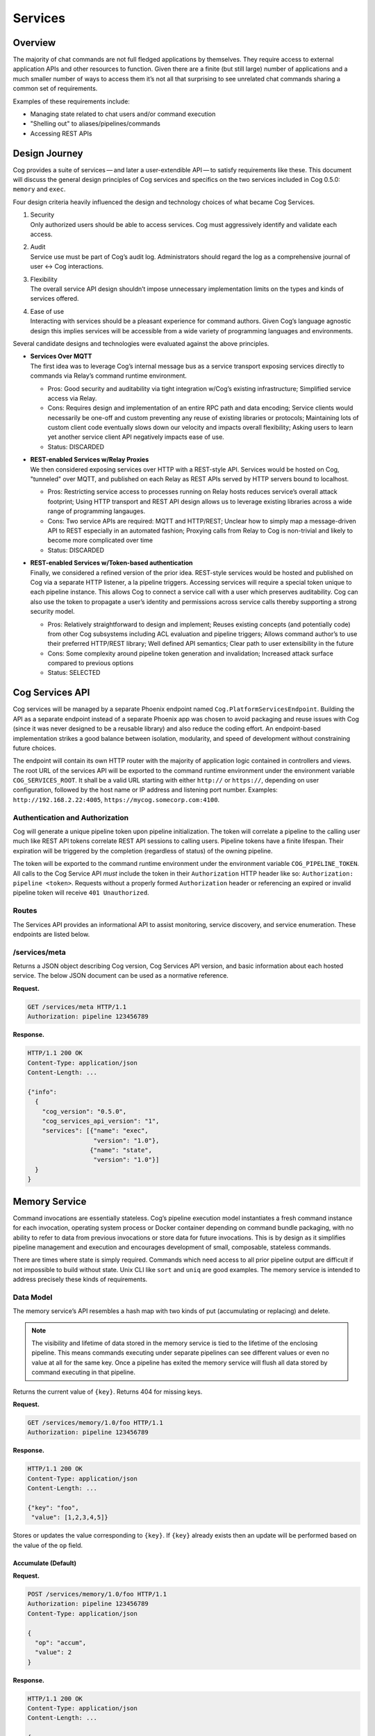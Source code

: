 Services
========

Overview
--------

The majority of chat commands are not full fledged applications by
themselves. They require access to external application APIs and other
resources to function. Given there are a finite (but still large) number
of applications and a much smaller number of ways to access them it’s
not all that surprising to see unrelated chat commands sharing a common
set of requirements.

Examples of these requirements include:

-  Managing state related to chat users and/or command execution

-  "Shelling out" to aliases/pipelines/commands

-  Accessing REST APIs

Design Journey
--------------

Cog provides a suite of services — and later a user-extendible API — to
satisfy requirements like these. This document will discuss the general
design principles of Cog services and specifics on the two services
included in Cog 0.5.0: ``memory`` and ``exec``.

Four design criteria heavily influenced the design and technology
choices of what became Cog Services.

1. | Security
   | Only authorized users should be able to access services. Cog must
     aggressively identify and validate each access.

2. | Audit
   | Service use must be part of Cog’s audit log. Administrators should
     regard the log as a comprehensive journal of user <→ Cog
     interactions.

3. | Flexibility
   | The overall service API design shouldn’t impose unnecessary
     implementation limits on the types and kinds of services offered.

4. | Ease of use
   | Interacting with services should be a pleasant experience for
     command authors. Given Cog’s language agnostic design this implies
     services will be accessible from a wide variety of programming
     languages and environments.

Several candidate designs and technologies were evaluated against the
above principles.

-  | **Services Over MQTT**
   | The first idea was to leverage Cog’s internal message bus as a
     service transport exposing services directly to commands via
     Relay’s command runtime environment.

   -  Pros: Good security and auditability via tight integration w/Cog’s
      existing infrastructure; Simplified service access via Relay.

   -  Cons: Requires design and implementation of an entire RPC path and
      data encoding; Service clients would necessarily be one-off and
      custom preventing any reuse of existing libraries or protocols;
      Maintaining lots of custom client code eventually slows down our
      velocity and impacts overall flexibility; Asking users to learn
      yet another service client API negatively impacts ease of use.

   -  Status: DISCARDED

-  | **REST-enabled Services w/Relay Proxies**
   | We then considered exposing services over HTTP with a REST-style
     API. Services would be hosted on Cog, "tunneled" over MQTT, and
     published on each Relay as REST APIs served by HTTP servers bound
     to localhost.

   -  Pros: Restricting service access to processes running on Relay
      hosts reduces service’s overall attack footprint; Using HTTP
      transport and REST API design allows us to leverage existing
      libraries across a wide range of programming langauges.

   -  Cons: Two service APIs are required: MQTT and HTTP/REST; Unclear
      how to simply map a message-driven API to REST especially in an
      automated fashion; Proxying calls from Relay to Cog is non-trivial
      and likely to become more complicated over time

   -  Status: DISCARDED

-  | **REST-enabled Services w/Token-based authentication**
   | Finally, we considered a refined version of the prior idea.
     REST-style services would be hosted and published on Cog via a
     separate HTTP listener, a la pipeline triggers. Accessing services
     will require a special token unique to each pipeline instance. This
     allows Cog to connect a service call with a user which preserves
     auditability. Cog can also use the token to propagate a user’s
     identity and permissions across service calls thereby supporting a
     strong security model.

   -  Pros: Relatively straightforward to design and implement; Reuses
      existing concepts (and potentially code) from other Cog subsystems
      including ACL evaluation and pipeline triggers; Allows command
      author’s to use their preferred HTTP/REST library; Well defined
      API semantics; Clear path to user extensibility in the future

   -  Cons: Some complexity around pipeline token generation and
      invalidation; Increased attack surface compared to previous
      options

   -  Status: SELECTED

Cog Services API
----------------

Cog services will be managed by a separate Phoenix endpoint named
``Cog.PlatformServicesEndpoint``. Building the API as a separate
endpoint instead of a separate Phoenix app was chosen to avoid packaging
and reuse issues with Cog (since it was never designed to be a reusable
library) and also reduce the coding effort. An endpoint-based
implementation strikes a good balance between isolation, modularity, and
speed of development without constraining future choices.

The endpoint will contain its own HTTP router with the majority of
application logic contained in controllers and views. The root URL of
the services API will be exported to the command runtime environment
under the environment variable ``COG_SERVICES_ROOT``. It shall be a
valid URL starting with either ``http://`` or ``https://``, depending on
user configuration, followed by the host name or IP address and
listening port number. Examples: ``http://192.168.2.22:4005``,
``https://mycog.somecorp.com:4100``.

Authentication and Authorization
~~~~~~~~~~~~~~~~~~~~~~~~~~~~~~~~

Cog will generate a unique pipeline token upon pipeline initialization.
The token will correlate a pipeline to the calling user much like REST
API tokens correlate REST API sessions to calling users. Pipeline tokens
have a finite lifespan. Their expiration will be triggered by the
completion (regardless of status) of the owning pipeline.

The token will be exported to the command runtime environment under the
environment variable ``COG_PIPELINE_TOKEN``. All calls to the Cog
Service API *must* include the token in their ``Authorization`` HTTP
header like so: ``Authorization: pipeline <token>``. Requests without a
properly formed ``Authorization`` header or referencing an expired or
invalid pipeline token will receive ``401 Unauthorized``.

Routes
~~~~~~

The Services API provides an informational API to assist monitoring,
service discovery, and service enumeration. These endpoints are listed
below.

/services/meta
~~~~~~~~~~~~~~

Returns a JSON object describing Cog version, Cog Services API version,
and basic information about each hosted service. The below JSON document
can be used as a normative reference.

**Request.**

.. code:: http

    GET /services/meta HTTP/1.1
    Authorization: pipeline 123456789

**Response.**

.. code:: http

    HTTP/1.1 200 OK
    Content-Type: application/json
    Content-Length: ...

    {"info":
      {
        "cog_version": "0.5.0",
        "cog_services_api_version": "1",
        "services": [{"name": "exec",
                      "version": "1.0"},
                     {"name": "state",
                      "version": "1.0"}]
      }
    }

Memory Service
--------------

Command invocations are essentially stateless. Cog’s pipeline execution
model instantiates a fresh command instance for each invocation,
operating system process or Docker container depending on command bundle
packaging, with no ability to refer to data from previous invocations or
store data for future invocations. This is by design as it simplifies
pipeline management and execution and encourages development of small,
composable, stateless commands.

There are times where state is simply required. Commands which need
access to all prior pipeline output are difficult if not impossible to
build without state. Unix CLI like ``sort`` and ``uniq`` are good
examples. The memory service is intended to address precisely these
kinds of requirements.

Data Model
~~~~~~~~~~

The memory service’s API resembles a hash map with two kinds of put
(accumulating or replacing) and delete.

.. note:: The visibility and lifetime of data stored in the memory service is
    tied to the lifetime of the enclosing pipeline. This means commands
    executing under separate pipelines can see different values or even
    no value at all for the same key. Once a pipeline has exited the
    memory service will flush all data stored by command executing in
    that pipeline.

Returns the current value of ``{key}``. Returns 404 for missing keys.

**Request.**

.. code:: HTTP

    GET /services/memory/1.0/foo HTTP/1.1
    Authorization: pipeline 123456789

**Response.**

.. code:: HTTP

    HTTP/1.1 200 OK
    Content-Type: application/json
    Content-Length: ...

    {"key": "foo",
     "value": [1,2,3,4,5]}

Stores or updates the value corresponding to ``{key}``. If ``{key}``
already exists then an update will be performed based on the value of
the ``op`` field.

Accumulate (Default)
^^^^^^^^^^^^^^^^^^^^

**Request.**

.. code:: HTTP

    POST /services/memory/1.0/foo HTTP/1.1
    Authorization: pipeline 123456789
    Content-Type: application/json

    {
      "op": "accum",
      "value": 2
    }

**Response.**

.. code:: HTTP

    HTTP/1.1 200 OK
    Content-Type: application/json
    Content-Length: ...

    {
      "value": [1,2]
    }

**Request.**

.. code:: HTTP

    POST /services/memory/1.0/foo HTTP/1.1
    Authorization: pipeline 123456789
    Content-Type: application/json

    {
      "op": "accum",
      "value": [2, 3]
    }

**Response.**

.. code:: HTTP

    HTTP/1.1 200 OK
    Content-Type: application/json
    Content-Length: ...

    {
      "value": [1,[2,3]]
    }

**Request.**

.. code:: HTTP

    POST /services/memory/1.0/foo HTTP/1.1
    Authorization: pipeline 123456789
    Content-Type: application/json

    {
      "op": "accum",
      "value": [2, 3]
    }

**Response.**

.. code:: HTTP

    HTTP/1.1 200 OK
    Content-Type: application/json
    Content-Length: ...

    {
      "value": [{"hello": "world"}, [2, 3]]
    }

Replace
^^^^^^^

**Request.**

.. code:: HTTP

    POST /services/memory/1.0/foo HTTP/1.1
    Authorization: pipeline 123456789
    Content-Type: application/json

    {
      "op": "replace",
      "value": 2
    }

**Response.**

.. code:: HTTP

    HTTP/1.1 200 OK
    Content-Type: application/json
    Content-Length: ...

    {
      "value": 2
    }

**Request.**

.. code:: HTTP

    DELETE /services/memory/1.0/foo HTTP/1.1
    Authorization: pipeline 123456789

**Response.**

.. code:: HTTP

    HTTP/1.1 204 OK
